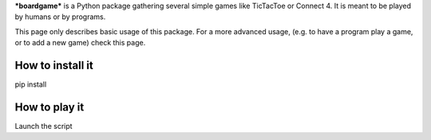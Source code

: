 ***boardgame*** is a Python package gathering several simple games like
TicTacToe or Connect 4. It is meant to be played by humans or by programs.


This page only describes basic usage of this package. For a more advanced usage,
(e.g. to have a program play a game, or to add a new game) check this page.


How to install it
-----------------

pip install


How to play it
--------------

Launch the script

